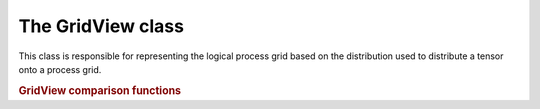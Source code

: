 The GridView class
==============

This class is responsible for representing the logical process grid based on the distribution used to distribute a tensor onto a process grid.

.. cpp:type:: class GridView

   .. cpp:function:: GridView( const rote::Grid* g, const TensorDistribution& dist)

      Construct a view of the grid `g` under the distribution `dist`.

   .. rubric:: Simple interface (simpler version of distribution-based interface)

   .. cpp:function:: int ParticipatingOrder() const

      Return the order of the process grid view considering only modes participating in communication.

   .. cpp:function:: ObjShape ParticipatingShape() const

      Return the shape of the process grid view considering only modes participating in communication.

   .. cpp:function:: ObjShape Dimension(Mode mode) const

      Return the dimension of mode-`mode` of the process grid view.

   .. cpp:function:: Location ParticipatingLoc() const

      Return the location of this process in the grid view considering only modes participating in communication.

   .. cpp:function:: Location Loc() const

      Return the location of this process in the grid view considering all modes (even those not participating in communication).

   .. cpp:function:: Unsigned ModeLoc(Mode mode) const

      Return the location of this process in the grid view.

   .. cpp:function:: Location GridLoc() const

      Return the location of this process in the process grid.

   .. cpp:function:: Location Loc() const

      Return the location of this process in the grid view considering all modes (even those not participating in communication).

   .. cpp:function:: TensorDistribution TensorDist() const

      Return the tensor distribution used to create this grid view.

   .. cpp:function:: const rote::Grid* Grid() const

      Return the underlying Grid object.



   .. rubric:: Distribution-based interface

   .. cpp:function:: ModeArray BoundModes() const

      Return set of modes used to distribute modes of the tensor.

   .. cpp:function:: ModeArray FreeModes() const

      Return set of modes which have not been bound to a mode of the tensor for distribution.

   .. cpp:function:: ModeArray UnusedModes() const

      Return set of modes which are not participating in communication.

   .. cpp:function:: bool IsBound(Mode mode) const

      Return whether the specified mode is bound to some mode of the tensor for distribution.

   .. cpp:function:: bool IsFree(Mode mode) const

      Return whether the specified mode is unbound.

   .. cpp:function:: bool IsUnused(Mode mode) const

      Return whether the specified mode is not used in communciation.

   .. cpp:function:: Unsigned LinearRank() const

      Return this process's linear rank within a column-major ordering of processes in the grid view.

   .. cpp:function:: Participating() const;

      Return whether this process is participating in communications.

.. rubric:: GridView comparison functions

.. cpp:function:: bool operator==( const GridView& A, const GridView& B )

   Returns whether or not `A` and `B` are the same grid view.

.. cpp:function:: bool operator!=( const GridView& A, const GridView& B )

   Returns whether or not `A` and `B` are different grid views.

